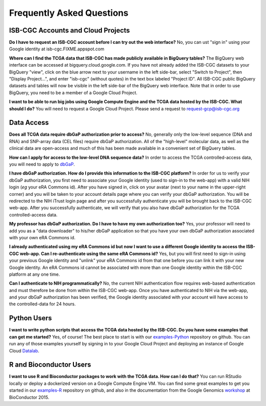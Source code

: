 Frequently Asked Questions
==========================

ISB-CGC Accounts and Cloud Projects
-----------------------------------
**Do I have to request an ISB-CGC account before I can try out the web interface?**
No, you can ust "sign in" using your Google identity at isb-cgc.FIXME.appspot.com

**Where can I find the TCGA data that ISB-CGC has made publicly available in BigQuery tables?**
The BigQuery web interface can be accessed at bigquery.cloud.google.com.  If you have not already added the ISB-CGC datasets to your BigQuery "view", click on the blue arrow
next to your username in the left side-bar, select "Switch to Project", then "Display Project...",
and enter "isb-cgc" (without quotes) in the text box labeled "Project ID".  All ISB-CGC public BigQuery
datasets and tables will now be visible in the left side-bar of the BigQuery web interface.
Note that in order to use BigQuery, you need to be a member of a Google Cloud Project.

**I want to be able to run big jobs using Google Compute Engine and the TCGA data hosted by the ISB-CGC.  What should I do?**
You will need to request a Google Cloud Project.  Please send a request to request-gcp@isb-cgc.org


Data Access
-----------
**Does all TCGA data require dbGaP authorization prior to access?**
No, generally only the low-level sequence (DNA and RNA) and SNP-array data (CEL files) require
dbGaP authorization.  All of the "high-level" molecular data, as well as the clinical data are
open-access and much of this has been made available in a convenient set of BigQuery tables. 

**How can I apply for access to the low-level DNA sequence data?**
In order to access the TCGA controlled-access data, you will need to apply to dbGaP_.

.. _dbGaP: https://dbgap.ncbi.nlm.nih.gov/aa/wga.cgi?login=&page=login

**I have dbGaP authorization.  How do I provide this information to the ISB-CGC platform?**
In order for us to verify your dbGaP authorization, you first need to associate your Google identity
(used to sign-in to the web-app) with a valid NIH login (*eg* your eRA Commons id).  After you have
signed in, click on your avatar (next to your name in the upper-right corner) 
and you will be taken to your account details page where you can 
verify your dbGaP authorization.  You will be redirected to the NIH iTrust login page and after you
successfully authenticate you will be brought back to the ISB-CGC web-app.  After you successfully
authenticate, we will verify that you also have dbGaP authorization for the TCGA controlled-access data. 

**My professor has dbGaP authorization.  Do I have to have my own authorization too?**
Yes, your professor will need to add you as a "data downloader" to his/her dbGaP application so that you
have your own dbGaP authorization associated with your own eRA Commons id.

**I already authenticated using my eRA Commons id but now I want to use a different Google identity to
access the ISB-CGC web-app.  Can I re-authenticate using the same eRA Commons id?**
Yes, but you will first need to sign-in using your previous Google identity and "unlink" your eRA Commons
id from that one before you can link it with your new Google identity.  An eRA Commons id cannot be
associated with more than one Google identity within the ISB-CGC platform at any one time.

**Can I authenticate to NIH programmatically?**  No, the current NIH authentication flow requires
web-based authentication and must therefore be done from within the ISB-CGC web-app.  Once you have
authenticated to NIH via the web-app, and your dbGaP authorization has been verified, the Google 
identity associated with your account will have access to the controlled-data for 24 hours.

Python Users
------------
**I want to write python scripts that access the TCGA data hosted by the ISB-CGC.  Do you have some 
examples that can get me started?**  Yes, of course!  The best place to start is with our examples-Python_
repository on github.  You can run any of those examples yourself by signing in 
to your Google Cloud Project and deploying an instance of Google Cloud Datalab_.

.. _examples-Python: https://github.com/isb-cgc/examples-Python
.. _Datalab: https://datalab.cloud.google.com/

R and Bioconductor Users
------------------------
**I want to use R and Bioconductor packages to work with the TCGA data.  How can I do that?**
You can run RStudio locally or deploy a dockerized version on a Google Compute Engine VM.  You can
find some great examples to get you started in our examples-R_ repository on github, and also in
the documentation from the Google Genomics workshop_ at BioConductor 2015.

.. _examples-R: https://github.com/isb-cgc/examples-R
.. _workshop: http://googlegenomics.readthedocs.org/en/latest/workshops/bioc-2015.html

